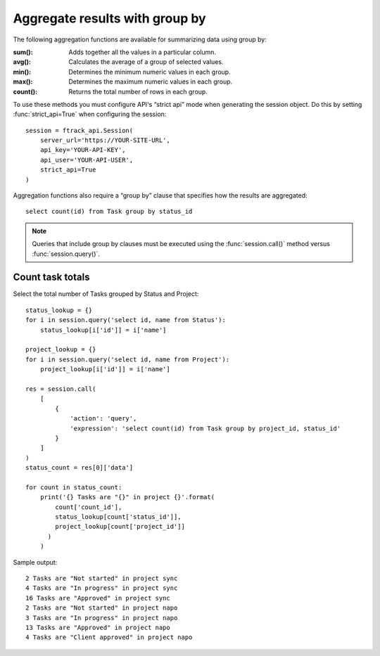 ..
    :copyright: Copyright (c) 2023 ftrack

.. _example/group_by:

*******************************
Aggregate results with group by
*******************************

The following aggregation functions are available for summarizing data using
group by:

:sum():

    Adds together all the values in a particular column.

:avg():

    Calculates the average of a group of selected values.

:min():

    Determines the minimum numeric values in each group.

:max():

    Determines the maximum numeric values in each group.

:count():

    Returns the total number of rows in each group.

To use these methods you must configure API's “strict api” mode when
generating the session object. Do this by setting :func:`strict_api=True` when
configuring the session: ::

    session = ftrack_api.Session(
        server_url='https://YOUR-SITE-URL',
        api_key='YOUR-API-KEY',
        api_user='YOUR-API-USER',
        strict_api=True
    )

Aggregation functions also require a “group by” clause that specifies how the
results are aggregated::

    select count(id) from Task group by status_id

.. note::

  Queries that include group by clauses must be executed using the
  :func:`session.call()` method versus :func:`session.query()`.

Count task totals
=================

Select the total number of Tasks grouped by Status and Project::

    status_lookup = {}
    for i in session.query('select id, name from Status'):
        status_lookup[i['id']] = i['name']

    project_lookup = {}
    for i in session.query('select id, name from Project'):
        project_lookup[i['id']] = i['name']

    res = session.call(
        [
            {
                'action': 'query',
                'expression': 'select count(id) from Task group by project_id, status_id'
            }
        ]
    )
    status_count = res[0]['data']

    for count in status_count:
        print('{} Tasks are "{}" in project {}'.format(
            count['count_id'],
            status_lookup[count['status_id']],
            project_lookup[count['project_id']]
          )
        )

Sample output::

    2 Tasks are "Not started" in project sync
    4 Tasks are "In progress" in project sync
    16 Tasks are "Approved" in project sync
    2 Tasks are "Not started" in project napo
    3 Tasks are "In progress" in project napo
    13 Tasks are "Approved" in project napo
    4 Tasks are "Client approved" in project napo
